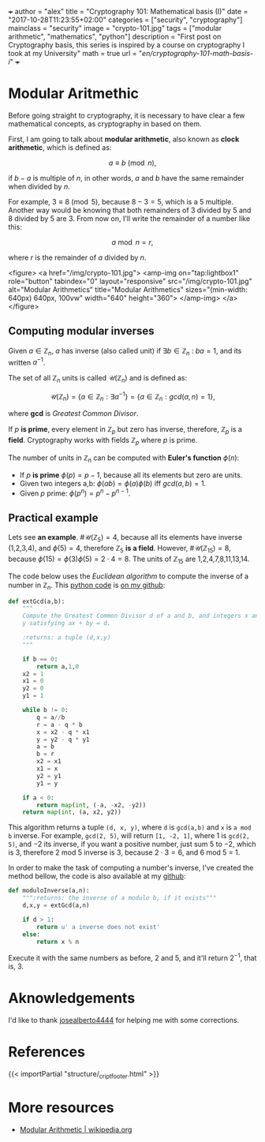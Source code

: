 +++
author = "alex"
title = "Cryptography 101: Mathematical basis (I)"
date = "2017-10-28T11:23:55+02:00"
categories = ["security", "cryptography"]
mainclass = "security"
image = "crypto-101.jpg"
tags = ["modular arithmetic", "mathematics", "python"]
description = "First post on Cryptography basis, this series is inspired by a course on cryptography I took at my University"
math = true
url = "/en/cryptography-101-math-basis-i/"
+++

* Modular Aritmethic

Before going straight to cryptography, it is necessary to have clear a few mathematical concepts, as cryptography in based on them.

First, I am going to talk about *modular arithmetic*, also known as *clock arithmetic*, which is defined as:

\[a \equiv b\pmod n,\]

if \(b - a\) is multiple of \(n\), in other words, \(a\) and \(b\) have the same remainder when divided by \(n\).

For example, \(3\equiv 8\pmod 5\), because \(8 - 3 = 5\), which is a 5 multiple. Another way would be knowing that both remainders of 3 divided by 5 and 8 divided by 5 are 3. From now on, I'll write the remainder of a number like this:

\[a\bmod n = r,\]

where \(r\) is the remainder of \(a\) divided by \(n\).

<figure>
        <a href="/img/crypto-101.jpg">
          <amp-img
            on="tap:lightbox1"
            role="button"
            tabindex="0"
            layout="responsive"
            src="/img/crypto-101.jpg"
            alt="Modular Arithmetics"
            title="Modular Arithmetics"
            sizes="(min-width: 640px) 640px, 100vw"
            width="640"
            height="360">
          </amp-img>
        </a>
</figure>

** Computing modular inverses
Given \(a \in \mathbb Z_n\), \(a\) has inverse (also called unit) if \(\exists b \in \mathbb Z_n\ :\ ba = 1\), and its written \(a^{-1}\).

The set of all \(\mathbb Z_n\) units is called \(\mathcal{U}(\mathbb Z_n)\) and is defined as:

\[\mathcal{U}(\mathbb Z_n) = \{ a \in \mathbb Z_n : \exists a^{-1}\} = \{ a \in \mathbb Z_n : gcd(a, n) = 1\},\]

where *gcd* is /Greatest Common Divisor/.

If \(p\) *is prime*, every element in \(\mathbb Z_p\) but zero has inverse, therefore, \(\mathbb Z_p\) is a *field*. Cryptography works with fields \(\mathbb Z_p\) where \(p\) is prime.

The number of units in \(\mathbb Z_n\) can be computed with *Euler's function* \(\phi(n)\):

- If \(p\) *is prime* \(\phi(p) = p - 1\), because all its elements but zero are units.
- Given two integers a,b: \( \phi(ab) = \phi(a)\phi(b)\ \text{iff}\ gcd(a, b) = 1\).
- Given \(p\) prime: \(\phi(p^n) = p^n - p^{n-1}\).

** Practical example
Lets see *an example*. \(\#\mathcal{U}(\mathbb Z_5) = 4\), because all its elements have inverse (1,2,3,4), and \(\phi(5) = 4\), therefore \(\mathbb Z_5\) *is a field*. However, \(\#\mathcal{U}(\mathbb Z_{15}) = 8\), because \(\phi(15) = \phi(3)\phi(5) = 2\cdot 4 = 8\). The units of \(\mathbb Z_{15}\) are 1,2,4,7,8,11,13,14.

The code below uses the /Euclidean algorithm/ to compute the inverse of a number in \(\mathbb Z_n\). This [[/en/tags/python/][python code]] is [[https://github.com/algui91/grado_informatica_criptografia/blob/master/P1/modularArith/ej1.py][on my github]]:

#+BEGIN_SRC python
  def extGcd(a,b):
      """
      Compute the Greatest Common Divisor d of a and b, and integers x and
      y satisfying ax + by = d.

      :returns: a tuple (d,x,y)
      """

      if b == 0:
          return a,1,0
      x2 = 1
      x1 = 0
      y2 = 0
      y1 = 1

      while b != 0:
          q = a//b
          r = a - q * b
          x = x2 - q * x1
          y = y2 - q * y1
          a = b
          b = r
          x2 = x1
          x1 = x
          y2 = y1
          y1 = y

      if a < 0:
          return map(int, (-a, -x2, -y2))
      return map(int, (a, x2, y2))
#+END_SRC

This algorithm returns a tuple =(d, x, y)=, where =d= is =gcd(a,b)= and =x= is =a mod b= inverse. For example, =gcd(2, 5)=, will return =[1, -2, 1]=, where 1 is =gcd(2, 5)=, and \(-2\) its inverse, if you want a positive number, just sum 5 to \(-2\), which is 3, therefore 2 mod 5 inverse is 3, because \(2 \cdot 3 = 6\), and 6 mod 5 = 1.

In order to make the task of computing a number's inverse, I've created the method bellow, the code is also available at my [[https://github.com/algui91/grado_informatica_criptografia/blob/master/P1/modularArith/ej2.py][github]]:

#+BEGIN_SRC python
def moduloInverse(a,n):
    """:returns: the inverse of a modulo b, if it exists"""
    d,x,y = extGcd(a,n)

    if d > 1:
        return u' a inverse does not exist'
    else:
        return x % n
#+END_SRC

Execute it with the same numbers as before, 2 and 5, and it'll return \(2^{-1},\) that is, 3.

* Aknowledgements

I'd like to thank [[https://github.com/josealberto4444/][josealberto4444]] for helping me with some corrections.

* References

{{< importPartial "structure/_cript_footer.html" >}}

* More resources

- [[https://en.wikipedia.org/wiki/Modular_arithmetic][Modular Arithmetic | wikipedia.org]]
